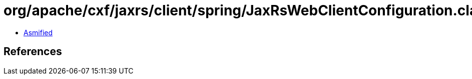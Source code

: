 = org/apache/cxf/jaxrs/client/spring/JaxRsWebClientConfiguration.class

 - link:JaxRsWebClientConfiguration-asmified.java[Asmified]

== References

